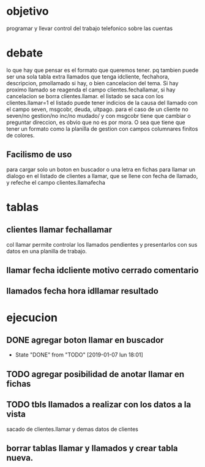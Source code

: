 * objetivo
programar y llevar control del trabajo telefonico sobre las cuentas
* debate
lo que hay que pensar es el formato que queremos tener.
pq tambien puede ser una sola tabla extra llamados que tenga
idcliente, fechahora, descripcion, pmollamado si hay, o bien
cancelacion del tema.
Si hay proximo llamado se reagenda el campo clientes.fechallamar, si
hay cancelacion se borra clientes.llamar. 
el listado se saca con los clientes.llamar=1
el listado puede tener indicios de la causa del llamado con el campo
seven, msgcobr, deuda, ultpago.
para el caso de un cliente no seven/no gestion/no inc/no mudado/ y con
msgcobr tiene que cambiar o preguntar direccion, es obvio que no es
por mora. 
O sea que tiene que tener un formato como la planilla de gestion con
campos columnares finitos de colores.
** Facilismo de uso
para cargar solo un boton en buscador o una letra en fichas
para llamar un dialogo en el listado de clientes a llamar, que se
llene con fecha de llamado, y refeche el campo clientes.llamafecha 
* tablas
** clientes llamar fechallamar
col llamar permite controlar los llamados pendientes y presentarlos
con sus datos en una planilla de trabajo.
** llamar fecha idcliente motivo cerrado comentario
** llamados fecha hora idllamar resultado
* ejecucion
** DONE agregar boton llamar en buscador
- State "DONE"       from "TODO"       [2019-01-07 lun 18:01]
** TODO agregar posibilidad de anotar llamar en fichas
** TODO tbls llamados a realizar con los datos a la vista
sacado de clientes.llamar y demas datos de clientes
** borrar tablas llamar y llamados y crear tabla nueva.




